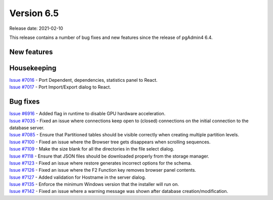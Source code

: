 ************
Version 6.5
************

Release date: 2021-02-10

This release contains a number of bug fixes and new features since the release of pgAdmin4 6.4.

New features
************


Housekeeping
************

| `Issue #7016 <https://redmine.postgresql.org/issues/7016>`_ -  Port Dependent, dependencies, statistics panel to React.
| `Issue #7017 <https://redmine.postgresql.org/issues/7017>`_ -  Port Import/Export dialog to React.

Bug fixes
*********

| `Issue #6916 <https://redmine.postgresql.org/issues/6916>`_ -  Added flag in runtime to disable GPU hardware acceleration.
| `Issue #7035 <https://redmine.postgresql.org/issues/7035>`_ -  Fixed an issue where connections keep open to (closed) connections on the initial connection to the database server.
| `Issue #7085 <https://redmine.postgresql.org/issues/7085>`_ -  Ensure that Partitioned tables should be visible correctly when creating multiple partition levels.
| `Issue #7100 <https://redmine.postgresql.org/issues/7100>`_ -  Fixed an issue where the Browser tree gets disappears when scrolling sequences.
| `Issue #7109 <https://redmine.postgresql.org/issues/7109>`_ -  Make the size blank for all the directories in the file select dialog.
| `Issue #7118 <https://redmine.postgresql.org/issues/7118>`_ -  Ensure that JSON files should be downloaded properly from the storage manager.
| `Issue #7123 <https://redmine.postgresql.org/issues/7123>`_ -  Fixed an issue where restore generates incorrect options for the schema.
| `Issue #7126 <https://redmine.postgresql.org/issues/7126>`_ -  Fixed an issue where the F2 Function key removes browser panel contents.
| `Issue #7127 <https://redmine.postgresql.org/issues/7127>`_ -  Added validation for Hostname in the server dialog.
| `Issue #7135 <https://redmine.postgresql.org/issues/7135>`_ -  Enforce the minimum Windows version that the installer will run on.
| `Issue #7142 <https://redmine.postgresql.org/issues/7142>`_ -  Fixed an issue where a warning message was shown after database creation/modification.
